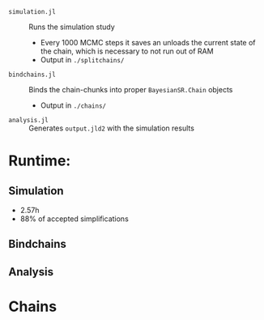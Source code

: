 
- =simulation.jl= :: Runs the simulation study
  - Every 1000 MCMC steps it saves an unloads the current state of the chain, which is necessary to not run out of RAM
  - Output in =./splitchains/=
- =bindchains.jl= :: Binds the chain-chunks into proper =BayesianSR.Chain= objects
  - Output in =./chains/=
- =analysis.jl= :: Generates =output.jld2= with the simulation results

* Runtime:
** Simulation
- 2.57h
- 88% of accepted simplifications
** Bindchains
** Analysis

* Chains

